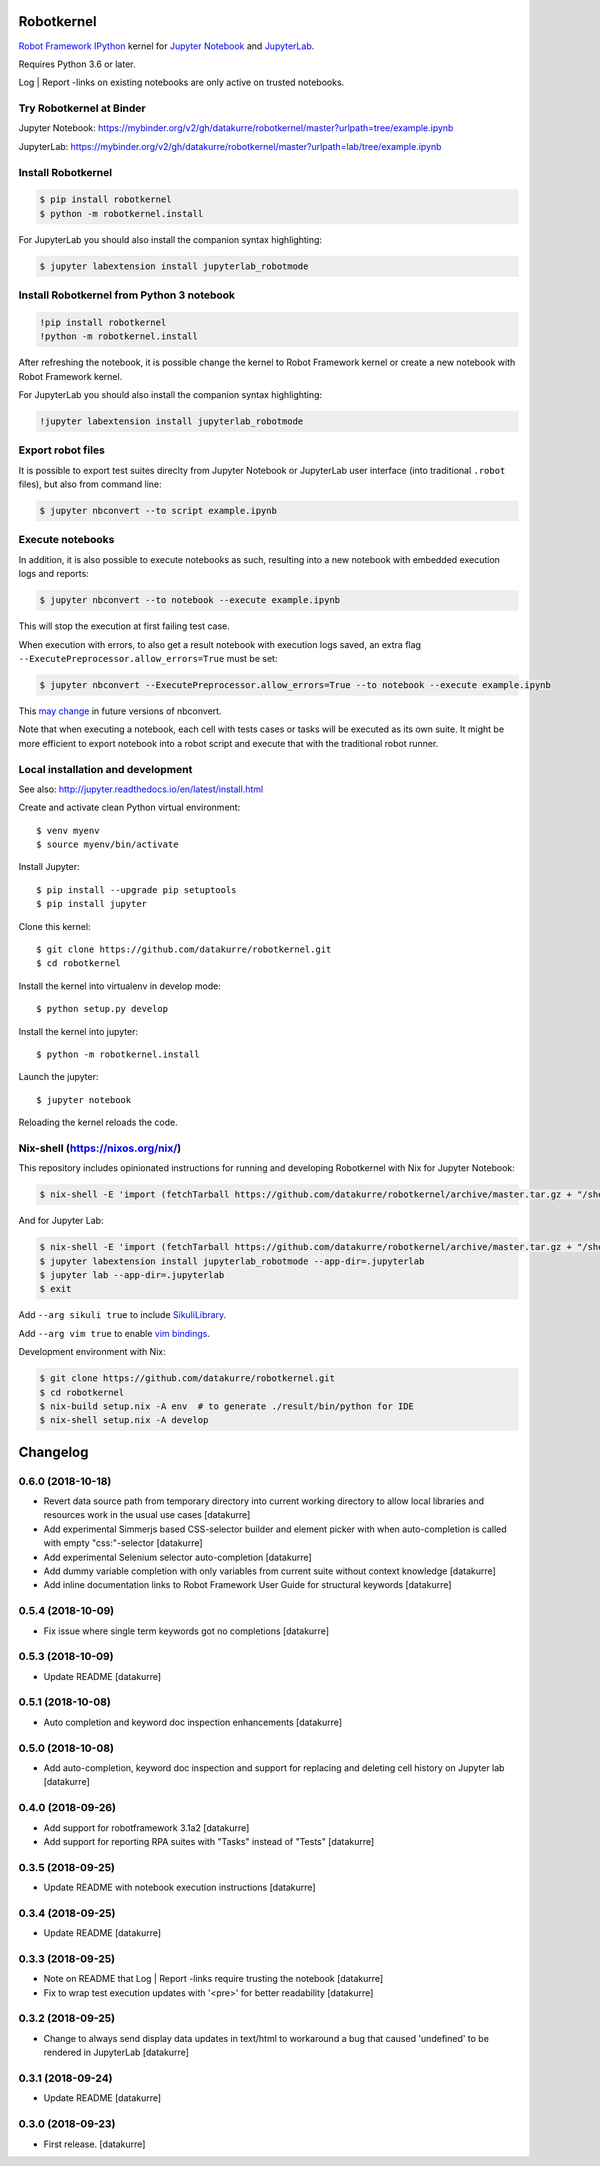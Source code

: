 Robotkernel
===========

`Robot Framework`_ IPython_ kernel for `Jupyter Notebook`_ and JupyterLab_.

Requires Python 3.6 or later.

Log | Report -links on existing notebooks are only active on trusted notebooks.

.. _Robot Framework: http://robotframework.org/
.. _IPython: https://ipython.org/
.. _Jupyter Notebook: https://jupyter.readthedocs.io/en/latest/
.. _JupyterLab: https://jupyterlab.readthedocs.io/en/stable/


Try Robotkernel at Binder
-------------------------

Jupyter Notebook: https://mybinder.org/v2/gh/datakurre/robotkernel/master?urlpath=tree/example.ipynb

JupyterLab: https://mybinder.org/v2/gh/datakurre/robotkernel/master?urlpath=lab/tree/example.ipynb


Install Robotkernel
-------------------

.. code:: bash

   $ pip install robotkernel
   $ python -m robotkernel.install

For JupyterLab you should also install the companion syntax highlighting:

.. code:: bash

   $ jupyter labextension install jupyterlab_robotmode


Install Robotkernel from Python 3 notebook
------------------------------------------

.. code:: bash

   !pip install robotkernel
   !python -m robotkernel.install

After refreshing the notebook, it is possible change the kernel to Robot Framework kernel or create a new notebook with Robot Framework kernel.

For JupyterLab you should also install the companion syntax highlighting:

.. code:: bash

   !jupyter labextension install jupyterlab_robotmode


Export robot files
------------------

It is possible to export test suites direclty from Jupyter Notebook or JupyterLab user interface (into traditional ``.robot`` files), but also from command line:

.. code:: bash

   $ jupyter nbconvert --to script example.ipynb


Execute notebooks
-----------------

In addition, it is also possible to execute notebooks as such, resulting into a new notebook with embedded execution logs and reports:

.. code:: bash

   $ jupyter nbconvert --to notebook --execute example.ipynb

This will stop the execution at first failing test case.

When execution with errors, to also get a result notebook with execution logs saved, an extra flag ``--ExecutePreprocessor.allow_errors=True`` must be set:

.. code:: bash

   $ jupyter nbconvert --ExecutePreprocessor.allow_errors=True --to notebook --execute example.ipynb

This `may change`__ in future versions of nbconvert.

__ https://github.com/jupyter/nbconvert/issues/626

Note that when executing a notebook, each cell with tests cases or tasks will be executed as its own suite. It might be more efficient to export notebook into a robot script and execute that with the traditional robot runner.


Local installation and development
----------------------------------

See also: http://jupyter.readthedocs.io/en/latest/install.html

Create and activate clean Python virtual environment::

    $ venv myenv
    $ source myenv/bin/activate

Install Jupyter::

    $ pip install --upgrade pip setuptools
    $ pip install jupyter

Clone this kernel::

    $ git clone https://github.com/datakurre/robotkernel.git
    $ cd robotkernel

Install the kernel into virtualenv in develop mode::

    $ python setup.py develop

Install the kernel into jupyter::

    $ python -m robotkernel.install

Launch the jupyter::

    $ jupyter notebook

Reloading the kernel reloads the code.


Nix-shell (https://nixos.org/nix/)
----------------------------------

This repository includes opinionated instructions for running and developing Robotkernel with Nix for Jupyter Notebook:

.. code:: bash

   $ nix-shell -E 'import (fetchTarball https://github.com/datakurre/robotkernel/archive/master.tar.gz + "/shell.nix")' --run "jupyter notebook"

And for Jupyter Lab:

.. code:: bash

   $ nix-shell -E 'import (fetchTarball https://github.com/datakurre/robotkernel/archive/master.tar.gz + "/shell.nix")'
   $ jupyter labextension install jupyterlab_robotmode --app-dir=.jupyterlab
   $ jupyter lab --app-dir=.jupyterlab
   $ exit

Add ``--arg sikuli true`` to include SikuliLibrary_.

Add ``--arg vim true`` to enable `vim bindings`_.

.. _SikuliLibrary: https://github.com/rainmanwy/robotframework-SikuliLibrary
.. _vim bindings: https://github.com/lambdalisue/jupyter-vim-binding

Development environment with Nix:

.. code:: bash

    $ git clone https://github.com/datakurre/robotkernel.git
    $ cd robotkernel
    $ nix-build setup.nix -A env  # to generate ./result/bin/python for IDE
    $ nix-shell setup.nix -A develop

Changelog
=========

0.6.0 (2018-10-18)
------------------

- Revert data source path from temporary directory into current working
  directory to allow local libraries and resources work in the usual use cases
  [datakurre]
- Add experimental Simmerjs based CSS-selector builder and element picker with
  when auto-completion is called with empty "css:"-selector
  [datakurre]
- Add experimental Selenium selector auto-completion
  [datakurre]
- Add dummy variable completion with only variables from current suite without
  context knowledge
  [datakurre]
- Add inline documentation links to Robot Framework User Guide for structural
  keywords
  [datakurre]

0.5.4 (2018-10-09)
------------------

- Fix issue where single term keywords got no completions
  [datakurre]

0.5.3 (2018-10-09)
------------------

- Update README
  [datakurre]

0.5.1 (2018-10-08)
------------------

- Auto completion and keyword doc inspection enhancements
  [datakurre]

0.5.0 (2018-10-08)
------------------

- Add auto-completion, keyword doc inspection and support for
  replacing and deleting cell history on Jupyter lab
  [datakurre]

0.4.0 (2018-09-26)
------------------

- Add support for robotframework 3.1a2
  [datakurre]

- Add support for reporting RPA suites with "Tasks" instead of "Tests"
  [datakurre]

0.3.5 (2018-09-25)
------------------

- Update README with notebook execution instructions
  [datakurre]

0.3.4 (2018-09-25)
------------------

- Update README
  [datakurre]

0.3.3 (2018-09-25)
------------------

- Note on README that Log | Report -links require trusting the notebook
  [datakurre]

- Fix to wrap test execution updates with '<pre>' for better readability
  [datakurre]

0.3.2 (2018-09-25)
------------------

- Change to always send display data updates in text/html to workaround a bug
  that caused 'undefined' to be rendered in JupyterLab
  [datakurre]

0.3.1 (2018-09-24)
------------------

- Update README
  [datakurre]

0.3.0 (2018-09-23)
------------------

- First release.
  [datakurre]


